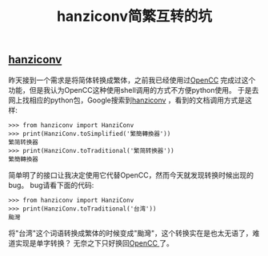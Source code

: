 #+TITLE: hanziconv简繁互转的坑


** [[https://pypi.python.org/pypi/hanziconv/0.2.1][hanziconv]]
   昨天接到一个需求是将简体转换成繁体，之前我已经使用过[[https://github.com/BYVoid/OpenCC][OpenCC]] 完成过这个功能，但是我认为OpenCC这种使用shell调用的方式不方便python使用。
于是去网上找相应的python包，Google搜索到[[https://pypi.python.org/pypi/hanziconv/0.2.1][hanziconv]] ，看到的文档调用方式是这样:
#+BEGIN_SRC 
>>> from hanziconv import HanziConv
>>> print(HanziConv.toSimplified('繁簡轉換器'))
繁简转换器
>>> print(HanziConv.toTraditional('繁简转换器'))
繁簡轉換器
#+END_SRC
简单明了的接口让我决定使用它代替OpenCC，然而今天就发现转换时候出现的bug。
bug请看下面的代码:
#+BEGIN_SRC 
>>> from hanziconv import HanziConv
>>> print(HanziConv.toTraditional('台湾'))
颱灣
#+END_SRC
将"台湾"这个词语转换成繁体的时候变成"颱灣"，这个转换实在是也太无语了，难道实现是单字转换？
无奈之下只好换回[[https://github.com/BYVoid/OpenCC][OpenCC ]]了。
